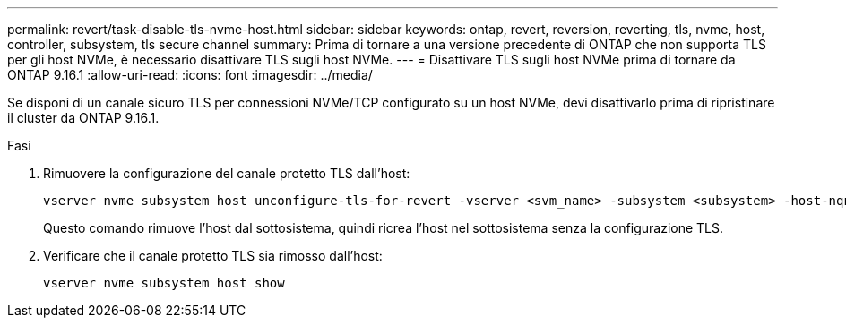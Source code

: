 ---
permalink: revert/task-disable-tls-nvme-host.html 
sidebar: sidebar 
keywords: ontap, revert, reversion, reverting, tls, nvme, host, controller, subsystem, tls secure channel 
summary: Prima di tornare a una versione precedente di ONTAP che non supporta TLS per gli host NVMe, è necessario disattivare TLS sugli host NVMe. 
---
= Disattivare TLS sugli host NVMe prima di tornare da ONTAP 9.16.1
:allow-uri-read: 
:icons: font
:imagesdir: ../media/


[role="lead"]
Se disponi di un canale sicuro TLS per connessioni NVMe/TCP configurato su un host NVMe, devi disattivarlo prima di ripristinare il cluster da ONTAP 9.16.1.

.Fasi
. Rimuovere la configurazione del canale protetto TLS dall'host:
+
[source, cli]
----
vserver nvme subsystem host unconfigure-tls-for-revert -vserver <svm_name> -subsystem <subsystem> -host-nqn <host_nqn>
----
+
Questo comando rimuove l'host dal sottosistema, quindi ricrea l'host nel sottosistema senza la configurazione TLS.

. Verificare che il canale protetto TLS sia rimosso dall'host:
+
[source, cli]
----
vserver nvme subsystem host show
----

